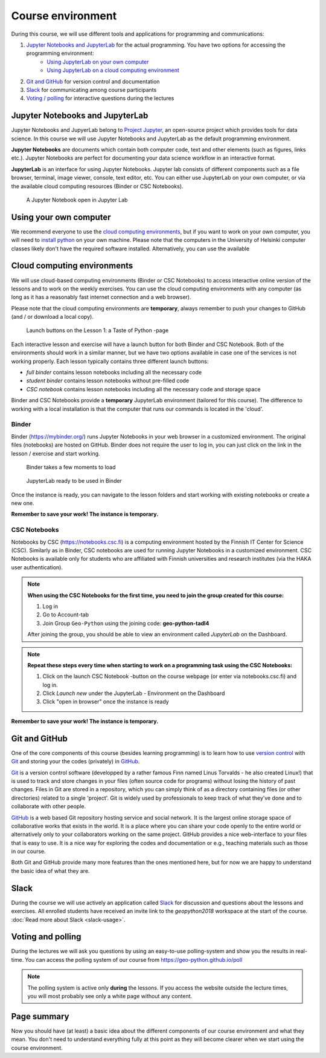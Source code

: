Course environment
==================

During this course, we will use different tools and applications for programming and communications:

1. `Jupyter Notebooks and JupyterLab`_ for the actual programming. You have two options for accessing the programming environment:
    - `Using JupyterLab on your own computer <#using your own computer>`_
    - `Using JupyterLab on a cloud computing environment <#cloud computing environments>`_
2. `Git and GitHub`_ for version control and documentation
3. `Slack`_ for communicating among course participants
4. `Voting / polling  <#voting-and-polling>`_ for interactive questions during the lectures


Jupyter Notebooks and JupyterLab
--------------------------------
Jupyter Notebooks and JupyerLab belong to `Project Jupyter <http://jupyter.org/>`__, an open-source project which provides tools for data science. In this course we will use Jupyter Notebooks and JupyterLab as the default programming environment.

**Jupyter Notebooks** are documents which contain both computer code, text and other elements (such as figures, links etc.).
Jupyter Notebooks are perfect for documenting your data science workflow in an interactive format.

**JupyterLab** is an interface for using Jupyter Notebooks. Jupyter lab consists of different components such as a file browser, terminal, image viewer, console, text editor, etc.
You can either use JupyterLab on your own computer, or via the available cloud computing resources (Binder or CSC Notebooks).

.. figure:: img/JupyterLab.png
   :alt: A Jupyter Notebook open in Jupyter Lab
   :width: 550px

   A Jupyter Notebook open in Jupyter Lab


Using your own computer
--------------------------------
We recommend everyone to use the `cloud computing environments`_, but if you want to work on your own computer, you will need to `install python <https://geo-python.github.io/site/course-info/installing-anacondas.html>`_ on your own machine.
Please note that the computers in the University of Helsinki computer classes likely don't have the required software installed.
Alternatively, you can use the available


Cloud computing environments
--------------------------------

We will use cloud-based computing environments (Binder or CSC Notebooks) to access interactive online version of the lessons
and to work on the weekly exercises. You can use the cloud computing environments with any computer (as long as it has a reasonably fast internet connection and a web browser).

Please note that the cloud computing environments are **temporary**, always remember to push your changes to GitHub (and / or download a local copy).

.. figure:: img/LaunchButtons2.png
   :alt: Launch buttons on the Lesson 1: a Taste of Python page
   :width: 550px

   Launch buttons on the Lesson 1: a Taste of Python -page

Each interactive lesson and exercise will have a launch button for both Binder and CSC Notebook.
Both of the environments should work in a similar manner, but we have two options available in case one of the services is not working properly.
Each lesson typically contains three different launch buttons:

- *full binder* contains lesson notebooks including all the necessary code
- *student binder* contains lesson notebooks without pre-filled code
- *CSC notebook* contains lesson notebooks including all the necessary code and storage space


Binder and CSC Notebooks provide a **temporary** JupyterLab environment (tailored for this course).
The difference to working with a local installation is that the computer that runs our commands is located in the 'cloud'.


Binder
~~~~~~~~~~~~~~~~~~~

Binder (https://mybinder.org/) runs Jupyter Notebooks in your web browser in a customized environment. The original files (notebooks) are hosted on GitHub.
Binder does not require the user to log in, you can just click on the link in the lesson / exercise and start working.

.. figure:: img/Binder_loading.png
   :alt: Binder loading
   :width: 550px

   Binder takes a few moments to load


.. figure:: img/Binder_launcher.png
   :alt: Binder Jupyter Notebook
   :width: 550px

   JupyterLab ready to be used in Binder

Once the instance is ready, you can navigate to the lesson folders and start working with existing notebooks or create a new one.

**Remember to save your work! The instance is temporary.**

CSC Notebooks
~~~~~~~~~~~~~~~~~~~

Notebooks by CSC (https://notebooks.csc.fi) is a computing environment hosted by the Finnish IT Center for Science (CSC). Similarly as in Binder, CSC notebooks are used for running Jupyter Notebooks in a customized environment.
CSC Notebooks is available only for students who are affiliated with Finnish universities and research institutes (via the HAKA user authentication).

.. note:: **When using the CSC Notebooks for the first time, you need to join the group created for this course:**

    1. Log in
    2. Go to Account-tab
    3. Join Group ``Geo-Python`` using the joining code: **geo-python-tadl4**

    After joining the group, you should be able to view an environment called `JupyterLab` on the Dashboard.

.. figure:: img/CSC_join_group.png
   :alt: Join Group in CSC Notebooks

.. note:: **Repeat these steps every time when starting to work on a programming task using the CSC Notebooks:**

    1. Click on the launch CSC Notebook -button on the course webpage (or enter via notebooks.csc.fi) and log in.
    2. Click `Launch new` under the JupyterLab - Environment on the Dashboard
    3. Click "open in browser" once the instance is ready

.. figure:: img/CSC_launch_new.png
   :alt: Launch new Jupyter Lab instance

**Remember to save your work! The instance is temporary.**


Git and GitHub
---------------

One of the core components of this course (besides learning programming)
is to learn how to use `version control <https://en.wikipedia.org/wiki/Version_control>`__ with
`Git <https://en.wikipedia.org/wiki/Git_(software)>`__ and storing your
the codes (privately) in `GitHub <https://github.com/>`__.

`Git <https://en.wikipedia.org/wiki/Git_(software)>`__ is a version
control software (developped by a rather famous Finn named Linus
Torvalds - he also created Linux!) that is used to track and store
changes in your files (often source code for programs) without losing
the history of past changes. Files in Git are stored in a repository,
which you can simply think of as a directory containing files (or other
directories) related to a single 'project'. Git is widely used by
professionals to keep track of what they’ve done and to collaborate with
other people.

`GitHub <https://github.com/>`__ is a web based Git repository hosting
service and social network. It is the largest online storage space of
collaborative works that exists in the world. It is a place where you
can share your code openly to the entire world or alternatively only to
your collaborators working on the same project. GitHub provides a nice
web-interface to your files that is easy to use. It is a nice way for
exploring the codes and documentation or e.g., teaching materials such
as those in our course.

Both Git and GitHub provide many more features than the ones mentioned
here, but for now we are happy to understand the basic idea of what they
are.

Slack
------

During the course we will use actively an application called `Slack <http://slack.com>`__ for discussion and
questions about the lessons and exercises. All enrolled students have received an invite link to the `geopython2018` workspace at the start of the course.
:doc:`Read more about Slack  <slack-usage>`.

Voting and polling
------------------

During the lectures we will ask you questions by using an easy-to-use polling-system and show you the results in real-time.
You can access the polling system of our course from `<https://geo-python.github.io/poll>`__

.. note::

    The polling system is active only **during** the lessons. If you access the website outside the lecture times, you
    will most probably see only a white page without any content.


Page summary
------------

Now you should have (at least) a basic idea about the different
components of our course environment and what they mean. You don't need
to understand everything fully at this point as they will become clearer
when we start using the course environment.